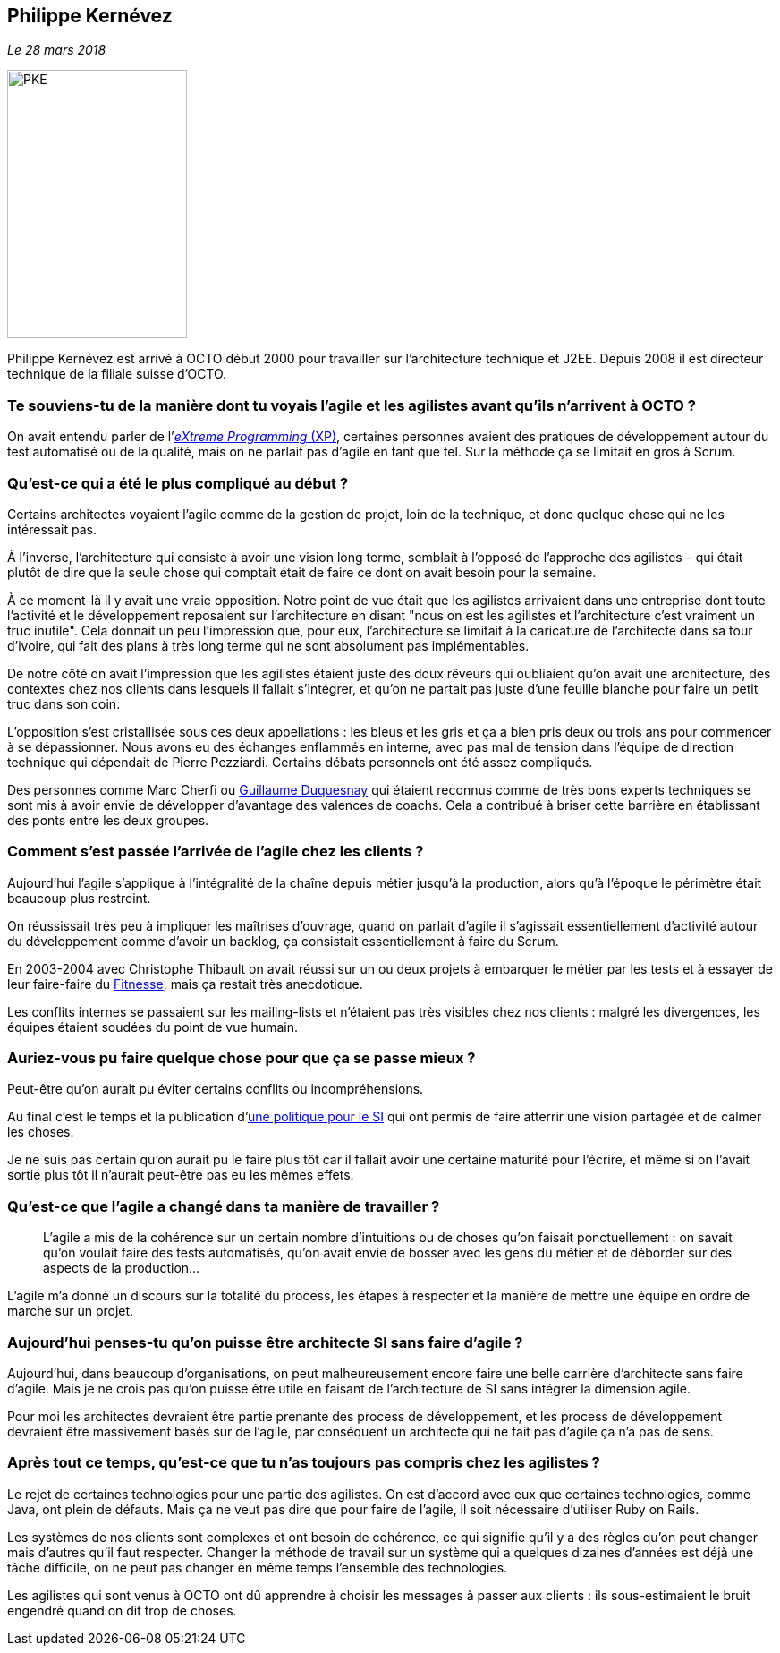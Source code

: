 == Philippe Kernévez

_Le 28 mars 2018_

image::PKE.png[width=201,height=300,role=left]

Philippe Kernévez est arrivé à OCTO début 2000 pour travailler sur l'architecture technique et J2EE.
Depuis 2008 il est directeur technique de la filiale suisse d'OCTO.

=== Te souviens-tu de la manière dont tu voyais l'agile et les agilistes avant qu'ils n'arrivent à OCTO ?

On avait entendu parler de l'link:https://fr.wikipedia.org/wiki/Extreme_programming[_eXtreme Programming_ (XP)], certaines personnes avaient des pratiques de développement autour du test automatisé ou de la qualité, mais on ne parlait pas d'agile en tant que tel.
Sur la méthode ça se limitait en gros à Scrum.

=== Qu'est-ce qui a été le plus compliqué au début ?

Certains architectes voyaient l'agile comme de la gestion de projet, loin de la technique, et donc quelque chose qui ne les intéressait pas.

À l'inverse, l'architecture qui consiste à avoir une vision long terme, semblait à l'opposé de l'approche des agilistes – qui était plutôt de dire que la seule chose qui comptait était de faire ce dont on avait besoin pour la semaine.

À ce moment-là il y avait une vraie opposition.
Notre point de vue était que les agilistes arrivaient dans une entreprise dont toute l'activité et le développement reposaient sur l'architecture en disant "nous on est les agilistes et l'architecture c'est vraiment un truc inutile".
Cela donnait un peu l'impression que, pour eux, l'architecture se limitait à la caricature de l'architecte dans sa tour d'ivoire, qui fait des plans à très long terme qui ne sont absolument pas implémentables.

De notre côté on avait l'impression que les agilistes étaient juste des doux rêveurs qui oubliaient qu'on avait une architecture, des contextes chez nos clients dans lesquels il fallait s'intégrer, et qu'on ne partait pas juste d'une feuille blanche pour faire un petit truc dans son coin.

L'opposition s'est cristallisée sous ces deux appellations : les bleus et les gris et ça a bien pris deux ou trois ans pour commencer à se dépassionner.
Nous avons eu des échanges enflammés en interne, avec pas mal de tension dans l'équipe de direction technique qui dépendait de Pierre Pezziardi. Certains débats personnels ont été assez compliqués.

Des personnes comme Marc Cherfi ou link:https://twitter.com/duquesnay[Guillaume Duquesnay] qui étaient reconnus comme de très bons experts techniques se sont mis à avoir envie de développer d'avantage des valences de coachs.
Cela a contribué à briser cette barrière en établissant des ponts entre les deux groupes.

=== Comment s'est passée l'arrivée de l'agile chez les clients ?

Aujourd'hui l'agile s'applique à l'intégralité de la chaîne depuis métier jusqu'à la production, alors qu'à l'époque le périmètre était beaucoup plus restreint.

On réussissait très peu à impliquer les maîtrises d'ouvrage, quand on parlait d'agile il s'agissait essentiellement d'activité autour du développement comme d'avoir un backlog, ça consistait essentiellement à faire du Scrum.

En 2003-2004 avec Christophe Thibault on avait réussi sur un ou deux projets à embarquer le métier par les tests et à essayer de leur faire-faire du link:http://docs.fitnesse.org/FrontPage[Fitnesse], mais ça restait très anecdotique.

Les conflits internes se passaient sur les mailing-lists et n'étaient pas très visibles chez nos clients : malgré les divergences, les équipes étaient soudées du point de vue humain.

=== Auriez-vous pu faire quelque chose pour que ça se passe mieux ?

Peut-être qu'on aurait pu éviter certains conflits ou incompréhensions.

Au final c'est le temps et la publication d'link:https://www.octo.com/fr/publications/4-une-politique-pour-le-systeme-d-information[une politique pour le SI] qui ont permis de faire atterrir une vision partagée et de calmer les choses.

Je ne suis pas certain qu'on aurait pu le faire plus tôt car il fallait avoir une certaine maturité pour l'écrire, et même si on l'avait sortie plus tôt il n'aurait peut-être pas eu les mêmes effets.

=== Qu'est-ce que l'agile a changé dans ta manière de travailler ?

[quote]
____
L'agile a mis de la cohérence sur un certain nombre d'intuitions ou de choses qu'on faisait ponctuellement : on savait qu'on voulait faire des tests automatisés, qu'on avait envie de bosser avec les gens du métier et de déborder sur des aspects de la production…
____

L'agile m'a donné un discours sur la totalité du process, les étapes à respecter et la manière de mettre une équipe en ordre de marche sur un projet.

=== Aujourd'hui penses-tu qu'on puisse être architecte SI sans faire d'agile ?

Aujourd'hui, dans beaucoup d'organisations, on peut malheureusement encore faire une belle carrière d'architecte sans faire d'agile.
Mais je ne crois pas qu'on puisse être utile en faisant de l'architecture de SI sans intégrer la dimension agile.

Pour moi les architectes devraient être partie prenante des process de développement, et les process de développement devraient être massivement basés sur de l'agile, par conséquent un architecte qui ne fait pas d'agile ça n'a pas de sens.

=== Après tout ce temps, qu'est-ce que tu n'as toujours pas compris chez les agilistes ?

Le rejet de certaines technologies pour une partie des agilistes.
On est d'accord avec eux que certaines technologies, comme Java, ont plein de défauts.
Mais ça ne veut pas dire que pour faire de l'agile, il soit nécessaire d'utiliser Ruby on Rails.

Les systèmes de nos clients sont complexes et ont besoin de cohérence, ce qui signifie qu'il y a des règles qu'on peut changer mais d'autres qu'il faut respecter.
Changer la méthode de travail sur un système qui a quelques dizaines d'années est déjà une tâche difficile, on ne peut pas changer en même temps l'ensemble des technologies.

Les agilistes qui sont venus à OCTO ont dû apprendre à choisir les messages à passer aux clients : ils sous-estimaient le bruit engendré quand on dit trop de choses.
